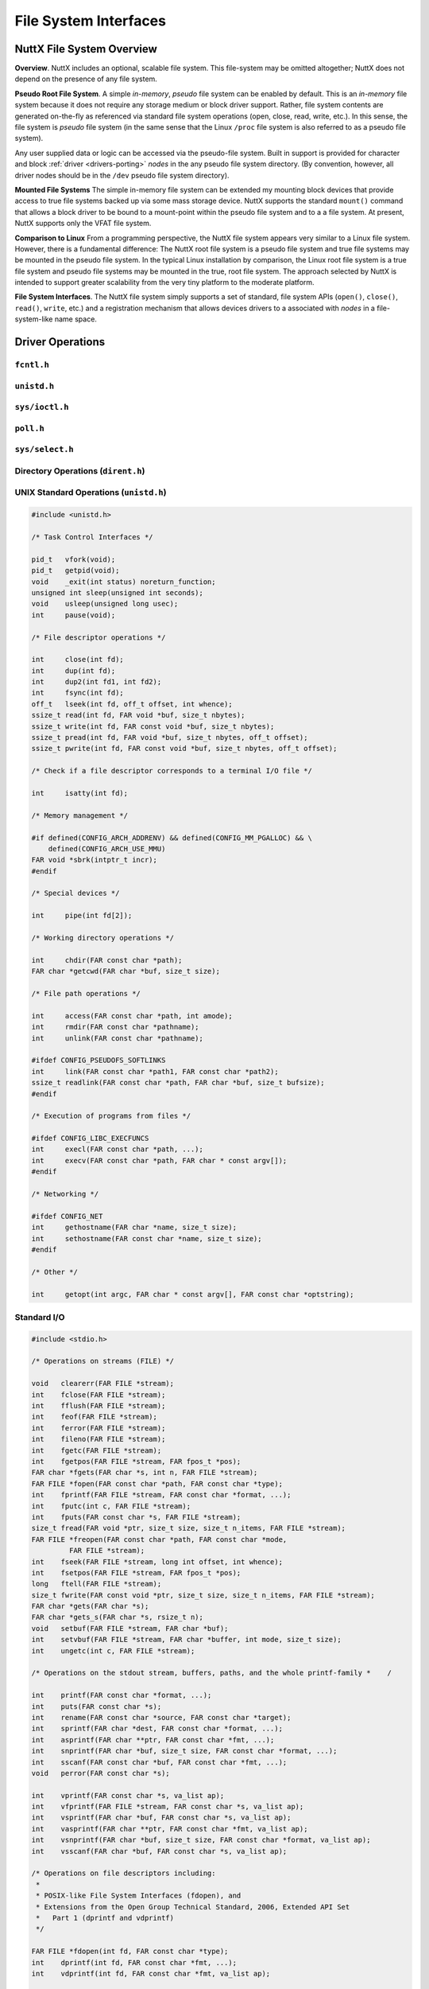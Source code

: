 ======================
File System Interfaces
======================

.. _file_system_overview:

NuttX File System Overview
==========================

**Overview**. NuttX includes an optional, scalable file system. This
file-system may be omitted altogether; NuttX does not depend on the
presence of any file system.

**Pseudo Root File System**. A simple *in-memory*, *pseudo* file system
can be enabled by default. This is an *in-memory* file system because it
does not require any storage medium or block driver support. Rather,
file system contents are generated on-the-fly as referenced via standard
file system operations (open, close, read, write, etc.). In this sense,
the file system is *pseudo* file system (in the same sense that the
Linux ``/proc`` file system is also referred to as a pseudo file
system).

Any user supplied data or logic can be accessed via the pseudo-file
system. Built in support is provided for character and block
:ref:`driver <drivers-porting>` *nodes* in the any
pseudo file system directory. (By convention, however, all driver nodes
should be in the ``/dev`` pseudo file system directory).

**Mounted File Systems** The simple in-memory file system can be
extended my mounting block devices that provide access to true file
systems backed up via some mass storage device. NuttX supports the
standard ``mount()`` command that allows a block driver to be bound to a
mount-point within the pseudo file system and to a a file system. At
present, NuttX supports only the VFAT file system.

**Comparison to Linux** From a programming perspective, the NuttX file
system appears very similar to a Linux file system. However, there is a
fundamental difference: The NuttX root file system is a pseudo file
system and true file systems may be mounted in the pseudo file system.
In the typical Linux installation by comparison, the Linux root file
system is a true file system and pseudo file systems may be mounted in
the true, root file system. The approach selected by NuttX is intended
to support greater scalability from the very tiny platform to the
moderate platform.

**File System Interfaces**. The NuttX file system simply supports a set
of standard, file system APIs (``open()``, ``close()``, ``read()``,
``write``, etc.) and a registration mechanism that allows devices
drivers to a associated with *nodes* in a file-system-like name space.

Driver Operations
=================

``fcntl.h``
-----------

.. c:function:: int creat(FAR const char *path, mode_t mode);

.. c:function:: int open(FAR const char *path, int oflag, ...);

.. c:function:: int fcntl(int fd, int cmd, ...);

``unistd.h``
------------

.. c:function:: int     close(int fd);
.. c:function:: int     dup(int fd);
.. c:function:: int     dup2(int fd1, int fd2);
.. c:function:: off_t   lseek(int fd, off_t offset, int whence);
.. c:function:: ssize_t pread(int fd, void *buf, size_t nbytes, off_t offset);
.. c:function:: ssize_t pwrite(int fd, const void *buf, size_t nbytes, off_t offset);
.. c:function:: ssize_t read(int fd, void *buf, size_t nbytes);
.. c:function:: int     unlink(const char *path);
.. c:function:: ssize_t write(int fd, const void *buf, size_t nbytes);

``sys/ioctl.h``
---------------

.. c:function:: int ioctl(int fd, int req, ...)

``poll.h``
----------

.. c:function:: int poll(struct pollfd *fds, nfds_t nfds, int timeout)

  Waits for one of a set of file descriptors
  to become ready to perform I/O. If none of the events requested (and no
  error) has occurred for any of the file descriptors, then ``poll()``
  blocks until one of the events occurs.

  **Configuration Settings**. In order to use the select with TCP/IP
  sockets test, you must have the following things selected in your NuttX
  configuration file:

    -  ``CONFIG_NET`` Defined for general network support
    -  ``CONFIG_NET_TCP`` Defined for TCP/IP support

  In order to for select to work with incoming connections, you must also
  select:

    -  ``CONFIG_NET_TCPBACKLOG`` Incoming connections pend in a backlog
       until ``accept()`` is called. The size of the backlog is selected
       when ``listen()`` is called.

  :param fds: List of structures describing file descriptors to be
    monitored.
  :param nfds: The number of entries in the list.
  :param timeout: Specifies an upper limit on the time for which
    ``poll()`` will block in milliseconds. A negative value of
    ``timeout`` means an infinite timeout.

  :return:
    On success, the number of structures that have nonzero ``revents``
    fields. A value of 0 indicates that the call timed out and no file
    descriptors were ready. On error, -1 is returned, and ``errno`` is set
    appropriately:

    -  ``EBADF``. An invalid file descriptor was given in one of the sets.
    -  ``EFAULT``. The fds address is invalid
    -  ``EINTR``. A signal occurred before any requested event.
    -  ``EINVAL``. The nfds value exceeds a system limit.
    -  ``ENOMEM``. There was no space to allocate internal data structures.
    -  ``ENOSYS``. One or more of the drivers supporting the file descriptor
       does not support the poll method.

``sys/select.h``
----------------

.. c:function:: int select(int nfds, FAR fd_set *readfds, FAR fd_set *writefds, \
           FAR fd_set *exceptfds, FAR struct timeval *timeout)

  Allows a program to monitor multiple file
  descriptors, waiting until one or more of the file descriptors become
  "ready" for some class of I/O operation (e.g., input possible). A file
  descriptor is considered ready if it is possible to perform the
  corresponding I/O operation (e.g., read(2)) without blocking.

  **NOTE:** ```poll()`` <#poll>`__ is the fundamental API for performing
  such monitoring operation under NuttX. ``select()`` is provided for
  compatibility and is simply a layer of added logic on top of ``poll()``.
  As such, ``select()`` is more wasteful of resources and
  ```poll()`` <#poll>`__ is the recommended API to be used.

  :param nfds: the maximum file descriptor number (+1) of any descriptor
     in any of the three sets.
  :param readfds: the set of descriptions to monitor for read-ready events
  :param writefds: the set of descriptions to monitor for write-ready
     events
  :param exceptfds: the set of descriptions to monitor for error events
  :param timeout: Return at this time if none of these events of interest
     occur.

  :return:
    -  ``0:`` Timer expired
    -  ``>0:`` The number of bits set in the three sets of descriptors
    -  ``-1:`` An error occurred (``errno`` will be set appropriately, see
       ```poll()`` <#poll>`__).

Directory Operations (``dirent.h``)
-----------------------------------

.. c:function:: int        closedir(DIR *dirp);

.. c:function:: FAR DIR   *opendir(const char *path);

.. c:function:: FAR struct dirent *readdir(FAR DIR *dirp);

.. c:function:: int        readdir_r(FAR DIR *dirp, FAR struct dirent *entry, FAR struct dirent **result);

.. c:function:: void       rewinddir(FAR DIR *dirp);

.. c:function:: void       seekdir(FAR DIR *dirp, int loc);

.. c:function:: int        telldir(FAR DIR *dirp);

UNIX Standard Operations (``unistd.h``)
---------------------------------------

.. code-block:: c

  #include <unistd.h>

  /* Task Control Interfaces */

  pid_t   vfork(void);
  pid_t   getpid(void);
  void    _exit(int status) noreturn_function;
  unsigned int sleep(unsigned int seconds);
  void    usleep(unsigned long usec);
  int     pause(void);

  /* File descriptor operations */

  int     close(int fd);
  int     dup(int fd);
  int     dup2(int fd1, int fd2);
  int     fsync(int fd);
  off_t   lseek(int fd, off_t offset, int whence);
  ssize_t read(int fd, FAR void *buf, size_t nbytes);
  ssize_t write(int fd, FAR const void *buf, size_t nbytes);
  ssize_t pread(int fd, FAR void *buf, size_t nbytes, off_t offset);
  ssize_t pwrite(int fd, FAR const void *buf, size_t nbytes, off_t offset);

  /* Check if a file descriptor corresponds to a terminal I/O file */

  int     isatty(int fd);

  /* Memory management */

  #if defined(CONFIG_ARCH_ADDRENV) && defined(CONFIG_MM_PGALLOC) && \
      defined(CONFIG_ARCH_USE_MMU)
  FAR void *sbrk(intptr_t incr);
  #endif

  /* Special devices */

  int     pipe(int fd[2]);

  /* Working directory operations */

  int     chdir(FAR const char *path);
  FAR char *getcwd(FAR char *buf, size_t size);

  /* File path operations */

  int     access(FAR const char *path, int amode);
  int     rmdir(FAR const char *pathname);
  int     unlink(FAR const char *pathname);

  #ifdef CONFIG_PSEUDOFS_SOFTLINKS
  int     link(FAR const char *path1, FAR const char *path2);
  ssize_t readlink(FAR const char *path, FAR char *buf, size_t bufsize);
  #endif

  /* Execution of programs from files */

  #ifdef CONFIG_LIBC_EXECFUNCS
  int     execl(FAR const char *path, ...);
  int     execv(FAR const char *path, FAR char * const argv[]);
  #endif

  /* Networking */

  #ifdef CONFIG_NET
  int     gethostname(FAR char *name, size_t size);
  int     sethostname(FAR const char *name, size_t size);
  #endif

  /* Other */

  int     getopt(int argc, FAR char * const argv[], FAR const char *optstring);

Standard I/O
------------

.. code-block:: c

  #include <stdio.h>

  /* Operations on streams (FILE) */

  void   clearerr(FAR FILE *stream);
  int    fclose(FAR FILE *stream);
  int    fflush(FAR FILE *stream);
  int    feof(FAR FILE *stream);
  int    ferror(FAR FILE *stream);
  int    fileno(FAR FILE *stream);
  int    fgetc(FAR FILE *stream);
  int    fgetpos(FAR FILE *stream, FAR fpos_t *pos);
  FAR char *fgets(FAR char *s, int n, FAR FILE *stream);
  FAR FILE *fopen(FAR const char *path, FAR const char *type);
  int    fprintf(FAR FILE *stream, FAR const char *format, ...);
  int    fputc(int c, FAR FILE *stream);
  int    fputs(FAR const char *s, FAR FILE *stream);
  size_t fread(FAR void *ptr, size_t size, size_t n_items, FAR FILE *stream);
  FAR FILE *freopen(FAR const char *path, FAR const char *mode,
           FAR FILE *stream);
  int    fseek(FAR FILE *stream, long int offset, int whence);
  int    fsetpos(FAR FILE *stream, FAR fpos_t *pos);
  long   ftell(FAR FILE *stream);
  size_t fwrite(FAR const void *ptr, size_t size, size_t n_items, FAR FILE *stream);
  FAR char *gets(FAR char *s);
  FAR char *gets_s(FAR char *s, rsize_t n);
  void   setbuf(FAR FILE *stream, FAR char *buf);
  int    setvbuf(FAR FILE *stream, FAR char *buffer, int mode, size_t size);
  int    ungetc(int c, FAR FILE *stream);

  /* Operations on the stdout stream, buffers, paths, and the whole printf-family *    /

  int    printf(FAR const char *format, ...);
  int    puts(FAR const char *s);
  int    rename(FAR const char *source, FAR const char *target);
  int    sprintf(FAR char *dest, FAR const char *format, ...);
  int    asprintf(FAR char **ptr, FAR const char *fmt, ...);
  int    snprintf(FAR char *buf, size_t size, FAR const char *format, ...);
  int    sscanf(FAR const char *buf, FAR const char *fmt, ...);
  void   perror(FAR const char *s);

  int    vprintf(FAR const char *s, va_list ap);
  int    vfprintf(FAR FILE *stream, FAR const char *s, va_list ap);
  int    vsprintf(FAR char *buf, FAR const char *s, va_list ap);
  int    vasprintf(FAR char **ptr, FAR const char *fmt, va_list ap);
  int    vsnprintf(FAR char *buf, size_t size, FAR const char *format, va_list ap);
  int    vsscanf(FAR char *buf, FAR const char *s, va_list ap);

  /* Operations on file descriptors including:
   *
   * POSIX-like File System Interfaces (fdopen), and
   * Extensions from the Open Group Technical Standard, 2006, Extended API Set
   *   Part 1 (dprintf and vdprintf)
   */

  FAR FILE *fdopen(int fd, FAR const char *type);
  int    dprintf(int fd, FAR const char *fmt, ...);
  int    vdprintf(int fd, FAR const char *fmt, va_list ap);

  /* Operations on paths */

  FAR char *tmpnam(FAR char *s);
  FAR char *tempnam(FAR const char *dir, FAR const char *pfx);
  int       remove(FAR const char *path);

  #include <sys/stat.h>

  int mkdir(FAR const char *pathname, mode_t mode);
  int mkfifo(FAR const char *pathname, mode_t mode);
  int stat(FAR const char *path, FAR struct stat *buf);
  int fstat(int fd, FAR struct stat *buf);

  #include <sys/statfs.h>

  int statfs(FAR const char *path, FAR struct statfs *buf);
  int fstatfs(int fd, FAR struct statfs *buf);

Standard Library (``stdlib.h``)
-------------------------------

Generally addresses other operating system interfaces.
However, the following may also be considered as file system interfaces:

.. c:function:: int mktemp(FAR char *template);
.. c:function:: int mkstemp(FAR char *template);

Asynchronous I/O
----------------

.. code-block:: c

  #include <aio.h>

  int aio_cancel(int, FAR struct aiocb *aiocbp);
  int aio_error(FAR const struct aiocb *aiocbp);
  int aio_fsync(int, FAR struct aiocb *aiocbp);
  int aio_read(FAR struct aiocb *aiocbp);
  ssize_t aio_return(FAR struct aiocb *aiocbp);
  int aio_suspend(FAR const struct aiocb * const list[], int nent,
                  FAR const struct timespec *timeout);
  int aio_write(FAR struct aiocb *aiocbp);
  int lio_listio(int mode, FAR struct aiocb * const list[], int nent,
                 FAR struct sigevent *sig);

Standard String Operations
--------------------------

.. code-block:: c

  #include <string.h>

  char  *strchr(const char *s, int c);
  FAR char *strdup(const char *s);
  const char *strerror(int);
  size_t strlen(const char *);
  size_t strnlen(const char *, size_t);
  char  *strcat(char *, const char *);
  char  *strncat(char *, const char *, size_t);
  int    strcmp(const char *, const char *);
  int    strncmp(const char *, const char *, size_t);
  int    strcasecmp(const char *, const char *);
  int    strncasecmp(const char *, const char *, size_t);
  char  *strcpy(char *dest, const char *src);
  char  *strncpy(char *, const char *, size_t);
  char  *strpbrk(const char *, const char *);
  char  *strchr(const char *, int);
  char  *strrchr(const char *, int);
  size_t strspn(const char *, const char *);
  size_t strcspn(const char *, const char *);
  char  *strstr(const char *, const char *);
  char  *strtok(char *, const char *);
  char  *strtok_r(char *, const char *, char **);

  void  *memset(void *s, int c, size_t n);
  void  *memcpy(void *dest, const void *src, size_t n);
  int    memcmp(const void *s1, const void *s2, size_t n);
  void  *memmove(void *dest, const void *src, size_t count);

  #include <strings.h>

  #define bcmp(b1,b2,len)  memcmp(b1,b2,(size_t)len)
  #define bcopy(b1,b2,len) (void)memmove(b2,b1,len)
  #define bzero(s,n)       (void)memset(s,0,n)
  #define index(s,c)       strchr(s,c)
  #define rindex(s,c)      strrchr(s,c)

  int    ffs(int j);
  int    strcasecmp(const char *, const char *);
  int    strncasecmp(const char *, const char *, size_t);

Pipes and FIFOs
---------------

.. c:function:: int pipe(int fd[2])

  Creates a pair of file descriptors, pointing to a pipe inode,
  and places them in the array pointed to by ``fd``.

  :param fd: The user provided array in which to catch the pipe file
    descriptors. ``fd[0]`` is for reading, ``fd[1]`` is for writing.

  :return: 0 is returned on success; otherwise, -1 is returned with errno set appropriately.

.. c:function:: int mkfifo(FAR const char *pathname, mode_t mode);

  mkfifo() makes a FIFO device driver file with name pathname. Unlike Linux,
  a NuttX FIFO is not a special file type but simply a device driver instance.
  mode specifies the FIFO's permissions (but is ignored in the current implementation).

  Once the FIFO has been created by mkfifo(), any thread can open it for reading
  or writing, in the same way as an ordinary file. However, it must have been
  opened from both reading and writing before input or output can be performed.
  This FIFO implementation will block all attempts to open a FIFO read-only
  until at least one thread has opened the FIFO for writing.

  If all threads that write to the FIFO have closed, subsequent calls to
  read() on the FIFO will return 0 (end-of-file).

  :param pathname: The full path to the FIFO instance to attach to or to
    create (if not already created).
  :param mode: Ignored for now

  :return: 0 is returned on success; otherwise, -1 is returned with errno set appropriately.

``mmap()`` and eXecute In Place (XIP)
-------------------------------------

NuttX operates in a flat open address space and is focused on MCUs that
do support Memory Management Units (MMUs). Therefore, NuttX generally
does not require ``mmap()`` functionality and the MCUs generally cannot
support true memory-mapped files.

However, memory mapping of files is the mechanism used by NXFLAT, the
NuttX tiny binary format, to get files into memory in order to execute
them. ``mmap()`` support is therefore required to support NXFLAT. There
are two conditions where ``mmap()`` can be supported:

1. ``mmap()`` can be used to support *eXecute In Place* (XIP) on random
   access media under the following very restrictive conditions:

   a. The file-system supports the ``FIOC_MMAP`` ioctl command. Any file
      system that maps files contiguously on the media should support
      this ``ioctl`` command. By comparison, most file system scatter
      files over the media in non-contiguous sectors. As of this
      writing, ROMFS is the only file system that meets this
      requirement.

   b. The underlying block driver supports the ``BIOC_XIPBASE``
      ``ioctl`` command that maps the underlying media to a randomly
      accessible address. At present, only the RAM/ROM disk driver does
      this.

   Some limitations of this approach are as follows:

   a. Since no real mapping occurs, all of the file contents are
      "mapped" into memory.

   b. All mapped files are read-only.

   c. There are no access privileges.

2. If ``CONFIG_FS_RAMMAP`` is defined in the configuration, then
   ``mmap()`` will support simulation of memory mapped files by copying
   files whole into RAM. These copied files have some of the properties
   of standard memory mapped files. There are many, many exceptions
   exceptions, however. Some of these include:

   a. The goal is to have a single region of memory that represents a
      single file and can be shared by many threads. That is, given a
      filename a thread should be able to open the file, get a file
      descriptor, and call ``mmap()`` to get a memory region. Different
      file descriptors opened with the same file path should get the
      same memory region when mapped.

      The limitation in the current design is that there is insufficient
      knowledge to know that these different file descriptors correspond
      to the same file. So, for the time being, a new memory region is
      created each time that ``rammmap()`` is called. Not very useful!

   b. The entire mapped portion of the file must be present in memory.
      Since it is assumed that the MCU does not have an MMU,
      on-demanding paging in of file blocks cannot be supported. Since
      the while mapped portion of the file must be present in memory,
      there are limitations in the size of files that may be memory
      mapped (especially on MCUs with no significant RAM resources).

   c. All mapped files are read-only. You can write to the in-memory
      image, but the file contents will not change.

   d. There are no access privileges.

   e. Since there are no processes in NuttX, all ``mmap()`` and
      ``munmap()`` operations have immediate, global effects. Under
      Linux, for example, ``munmap()`` would eliminate only the mapping
      with a process; the mappings to the same file in other processes
      would not be effected.

   f. Like true mapped file, the region will persist after closing the
      file descriptor. However, at present, these ram copied file
      regions are *not* automatically "unmapped" (i.e., freed) when a
      thread is terminated. This is primarily because it is not possible
      to know how many users of the mapped region there are and,
      therefore, when would be the appropriate time to free the region
      (other than when munmap is called).

      NOTE: Note, if the design limitation of a) were solved, then it
      would be easy to solve exception d) as well.

.. c:function:: FAR void *mmap(FAR void *start, size_t length, int prot, int flags, int fd, off_t offset);

  Provides minimal mmap() as needed to support eXecute In Place (XIP) operation (as described above).

  :param start: A hint at where to map the memory -- ignored. The address
    of the underlying media is fixed and cannot be re-mapped without MMU
    support.
  :param length: The length of the mapping -- ignored. The entire
    underlying media is always accessible.
  :param prot: See the ``PROT_*`` definitions in ``sys/mman.h``.

     -  ``PROT_NONE`` - Will cause an error.
     -  ``PROT_READ`` - ``PROT_WRITE`` and ``PROT_EXEC`` also assumed.
     -  ``PROT_WRITE`` - ``PROT_READ`` and ``PROT_EXEC`` also assumed.
     -  ``PROT_EXEC`` - ``PROT_READ`` and ``PROT_WRITE`` also assumed.

  :param flags: See the ``MAP_*`` definitions in ``sys/mman.h``.

     -  ``MAP_SHARED`` - Required
     -  ``MAP_PRIVATE`` - Will cause an error
     -  ``MAP_FIXED`` - Will cause an error
     -  ``MAP_FILE`` - Ignored
     -  ``MAP_ANONYMOUS`` - Will cause an error
     -  ``MAP_ANON`` - Will cause an error
     -  ``MAP_GROWSDOWN`` - Ignored
     -  ``MAP_DENYWRITE`` - Will cause an error
     -  ``MAP_EXECUTABLE`` - Ignored
     -  ``MAP_LOCKED`` - Ignored
     -  ``MAP_NORESERVE`` - Ignored
     -  ``MAP_POPULATE`` - Ignored
     -  ``AP_NONBLOCK`` - Ignored

  :param fd: file descriptor of the backing file -- required.
  :param offset: The offset into the file to map.

  :return:

    On success, ``mmap()`` returns a pointer to the mapped area. On error,
    the value ``MAP_FAILED`` is returned, and ``errno`` is set
    appropriately.

    -  ``ENOSYS`` - Returned if any of the unsupported ``mmap()`` features
       are attempted.
    -  ``EBADF`` - ``fd`` is not a valid file descriptor.
    -  ``EINVAL`` - Length is 0. flags contained neither ``MAP_PRIVATE`` or
       ``MAP_SHARED``, or contained both of these values.
    -  ``ENODEV`` - The underlying file-system of the specified file does
       not support memory mapping.

